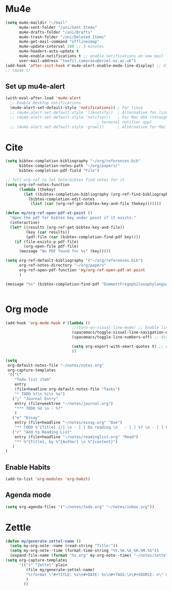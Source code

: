 * Mu4e
  #+begin_src emacs-lisp :tangle no 
    (setq mu4e-maildir "~/mail"
          mu4e-sent-folder "/uni/Sent Items"
          mu4e-drafts-folder "/uni/Drafts"
          mu4e-trash-folder "/uni/Deleted Items"
          mu4e-get-mail-command "offlineimap"
          mu4e-update-interval 180 ;; 3 minutes
          mu4e-headers-auto-update t
          mu4e-enable-notifications t ;; enable notifications on new mail
          user-mail-address "teofil.camarasu@oriel.ox.ac.uk")
    (add-hook 'after-init-hook #'mu4e-alert-enable-mode-line-display) ;; display mode lin unread mail
    ;; (mu4e t)
  #+end_src
** Set up mu4e-alert
  #+BEGIN_SRC emacs-lisp :tangle yes
    (with-eval-after-load 'mu4e-alert
      ;; Enable Desktop notifications
      (mu4e-alert-set-default-style 'notifications)) ; For linux
      ;; (mu4e-alert-set-default-style 'libnotify))  ; Alternative for linux
      ;; (mu4e-alert-set-default-style 'notifier))   ; For Mac OSX (through the
                                            ; terminal notifier app)
      ;; (mu4e-alert-set-default-style 'growl))      ; Alternative for Mac OSX
  #+END_SRC

* Cite
#+begin_src emacs-lisp :tangle yes
  (setq bibtex-completion-bibliography "~/org/references.bib"
        bibtex-completion-notes-path "~/org/papers/"
        bibtex-completion-pdf-field "File")

  ;; Tell org-ref to let helm-bibtex find notes for it
  (setq org-ref-notes-function
        (lambda (thekey)
          (let ((bibtex-completion-bibliography (org-ref-find-bibliography)))
            (bibtex-completion-edit-notes
             (list (car (org-ref-get-bibtex-key-and-file thekey)))))))

  (defun my/org-ref-open-pdf-at-point ()
    "Open the pdf for bibtex key under point if it exists."
    (interactive)
    (let* ((results (org-ref-get-bibtex-key-and-file))
           (key (car results))
           (pdf-file (car (bibtex-completion-find-pdf key))))
      (if (file-exists-p pdf-file)
          (org-open-file pdf-file)
        (message "No PDF found for %s" (key)))))

  (setq org-ref-default-bibliography '("~/org/references.bib")
        org-ref-notes-directory "~/org/papers"
        org-ref-open-pdf-function 'my/org-ref-open-pdf-at-point
        )

  (message "%s" (bibtex-completion-find-pdf "DummettFregephilosophylanguage1973"))


#+end_src

#+RESULTS:
: nil

* Org mode
#+begin_src emacs-lisp :tangle yes
  (add-hook 'org-mode-hook #'(lambda ()
                               ;;(turn-on-visual-line-mode) ;; Enable linewrap
                               (spacemacs/toggle-visual-line-navigation-on) ;; enable visual line navigation. Ie, use visual lines instead of line numbers. This also enables visual line mode
                               (spacemacs/toggle-line-numbers-off) ;; disable line numbers
                               
                               (setq org-export-with-smart-quotes t) ;; enable smart qoutes
                               ))
#+end_src
#+begin_src emacs-lisp :tangle yes
  (setq
   org-default-notes-file "~/notes/notes.org"
   org-capture-templates
   '(("t"
      "Todo list item"
      entry
      (file+headline org-default-notes-file "Tasks")
      "* TODO %?\n %i\n %a")
     ("j" "Journal Entry"
      entry (file+weektree "~/notes/journal.org")
      "*** TODO %U \n - %?"
      )
     ("e" "Essay"
      entry (file+headline "~/notes/essay.org" "Due")
      "** TODO %^{Title} [/] \n - [ ] Do reading \n   - [ ] %? \n - [ ] First draft \n - [ ] Second Draft")
     ("r" "Add to Reading List"
      entry (file+headline "~/notes/readinglist.org" "Read")
      "** %^{Title}, by %^{Author} \n %^{content}")
     )
  )
#+end_src
** Enable Habits
#+begin_src emacs-lisp :tangle yes
  (add-to-list 'org-modules 'org-habit)
#+end_src

** Agenda mode
#+begin_src emacs-lisp :tangle yes
  (setq org-agenda-files '("~/notes/todo.org" "~/notes/inbox.org"))
#+end_src

* Zettle
  #+begin_src emacs-lisp :tangle yes
    (defun my/generate-zettel-name ()
      (setq my-org-note--name (read-string "Title:"))
      (setq my-org-note--time (format-time-string "%Y.%m.%d_%H.%M.%S"))
      (expand-file-name (format "%s.org" my-org-note--time) "~/notes/zettel"))
    (setq org-capture-templates
          '(("z" "Zettel" plain
             (file my/generate-zettel-name)
             "%(format \"#+TITLE: %s\n#+DATE: %s\n#+TAGS:\n\#+SOURCE: n\" my-org-note--name my-org-note--time)"
             )
            ))
  #+end_src
